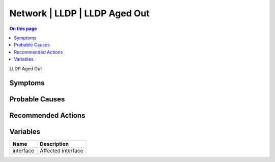 .. _event-class-network-lldp-lldp-aged-out:

==============================
Network | LLDP | LLDP Aged Out
==============================
.. contents:: On this page
    :local:
    :backlinks: none
    :depth: 1
    :class: singlecol

LLDP Aged Out

Symptoms
--------
.. todo::
    Describe Network | LLDP | LLDP Aged Out symptoms

Probable Causes
---------------
 

Recommended Actions
-------------------
.. todo::
    Describe Network | LLDP | LLDP Aged Out recommended actions

Variables
----------
==================== ==================================================
Name                 Description
==================== ==================================================
interface            Affected interface
==================== ==================================================
